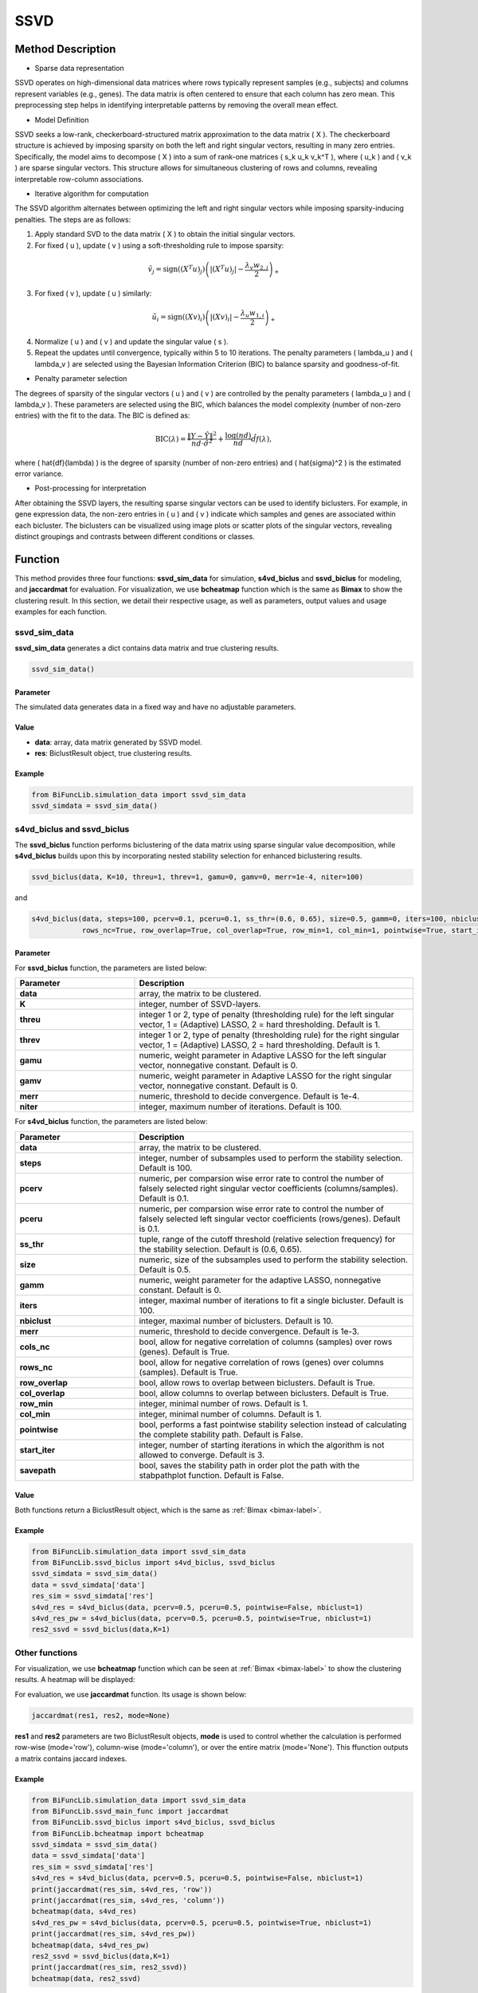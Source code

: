 SSVD
=========================

.. _ssvd-label:


Method Description
------------------
- Sparse data representation

SSVD operates on high-dimensional data matrices where rows typically represent samples (e.g., subjects) and columns represent variables (e.g., genes). The data matrix is often centered to ensure that each column has zero mean. This preprocessing step helps in identifying interpretable patterns by removing the overall mean effect.

- Model Definition

SSVD seeks a low-rank, checkerboard-structured matrix approximation to the data matrix \( X \). The checkerboard structure is achieved by imposing sparsity on both the left and right singular vectors, resulting in many zero entries. Specifically, the model aims to decompose \( X \) into a sum of rank-one matrices \( s_k u_k v_k^T \), where \( u_k \) and \( v_k \) are sparse singular vectors. This structure allows for simultaneous clustering of rows and columns, revealing interpretable row-column associations.

- Iterative algorithm for computation

The SSVD algorithm alternates between optimizing the left and right singular vectors while imposing sparsity-inducing penalties. The steps are as follows:

1. Apply standard SVD to the data matrix \( X \) to obtain the initial singular vectors.

2. For fixed \( u \), update \( v \) using a soft-thresholding rule to impose sparsity:

.. math::

   \tilde{v}_j = \text{sign}((X^T u)_j) \left( |(X^T u)_j| - \frac{\lambda_v w_{2,j}}{2} \right)_+

3. For fixed \( v \), update \( u \) similarly:

.. math::

   \tilde{u}_i = \text{sign}((X v)_i) \left( |(X v)_i| - \frac{\lambda_u w_{1,i}}{2} \right)_+

4. Normalize \( u \) and \( v \) and update the singular value \( s \).

5. Repeat the updates until convergence, typically within 5 to 10 iterations. The penalty parameters \( \lambda_u \) and \( \lambda_v \) are selected using the Bayesian Information Criterion (BIC) to balance sparsity and goodness-of-fit.

- Penalty parameter selection

The degrees of sparsity of the singular vectors \( u \) and \( v \) are controlled by the penalty parameters \( \lambda_u \) and \( \lambda_v \). These parameters are selected using the BIC, which balances the model complexity (number of non-zero entries) with the fit to the data. The BIC is defined as:

.. math::

   \text{BIC}(\lambda) = \frac{\|Y - \hat{Y}\|^2}{nd \cdot \hat{\sigma}^2} + \frac{\log(nd)}{nd} \hat{df}(\lambda),

where \( \hat{df}(\lambda) \) is the degree of sparsity (number of non-zero entries) and \( \hat{\sigma}^2 \) is the estimated error variance.

- Post-processing for interpretation

After obtaining the SSVD layers, the resulting sparse singular vectors can be used to identify biclusters. For example, in gene expression data, the non-zero entries in \( u \) and \( v \) indicate which samples and genes are associated within each bicluster. The biclusters can be visualized using image plots or scatter plots of the singular vectors, revealing distinct groupings and contrasts between different conditions or classes.


Function
--------------
This method provides three four functions: **ssvd_sim_data** for simulation, **s4vd_biclus** and **ssvd_biclus** for modeling, and **jaccardmat** for evaluation. For visualization, we use **bcheatmap** function which is the same as **Bimax** to show the clustering result.
In this section, we detail their respective usage, as well as parameters, output values and usage examples for each function. 

ssvd_sim_data
~~~~~~~~~~~~~~~
**ssvd_sim_data** generates a dict contains data matrix and true clustering results.

.. code-block:: python

    ssvd_sim_data()

Parameter
^^^^^^^^^^

The simulated data generates data in a fixed way and have no adjustable parameters.


Value
^^^^^^^^^

- **data**: array, data matrix generated by SSVD model.

- **res**: BiclustResult object, true clustering results.

Example
^^^^^^^^
.. code-block:: python

  from BiFuncLib.simulation_data import ssvd_sim_data
  ssvd_simdata = ssvd_sim_data()



s4vd_biclus and ssvd_biclus
~~~~~~~~~~~~~~~~~~~~~~~~~~~~
The **ssvd_biclus** function performs biclustering of the data matrix using sparse singular value decomposition, while **s4vd_biclus** builds upon this by incorporating nested stability selection for enhanced biclustering results.

.. code-block:: python

  ssvd_biclus(data, K=10, threu=1, threv=1, gamu=0, gamv=0, merr=1e-4, niter=100)

and

.. code-block:: python

  s4vd_biclus(data, steps=100, pcerv=0.1, pceru=0.1, ss_thr=(0.6, 0.65), size=0.5, gamm=0, iters=100, nbiclust=10, merr=1e-3, cols_nc=True,  
              rows_nc=True, row_overlap=True, col_overlap=True, row_min=1, col_min=1, pointwise=True, start_iter=3, savepath=False)


Parameter
^^^^^^^^^^
For **ssvd_biclus** function, the parameters are listed below:

.. list-table:: 
   :widths: 30 70
   :header-rows: 1
   :align: center

   * - Parameter
     - Description
   * - **data**
     - array, the matrix to be clustered.
   * - **K**
     - integer, number of SSVD-layers.
   * - **threu**
     - integer 1 or 2, type of penalty (thresholding rule) for the left singular vector, 1 = (Adaptive) LASSO, 2 = hard thresholding. Default is 1.
   * - **threv**
     - integer 1 or 2, type of penalty (thresholding rule) for the right singular vector, 1 = (Adaptive) LASSO, 2 = hard thresholding. Default is 1.
   * - **gamu**
     - numeric, weight parameter in Adaptive LASSO for the left singular vector, nonnegative constant. Default is 0.
   * - **gamv**
     - numeric, weight parameter in Adaptive LASSO for the right singular vector, nonnegative constant. Default is 0.
   * - **merr**
     - numeric, threshold to decide convergence. Default is 1e-4.
   * - **niter**
     - integer, maximum number of iterations. Default is 100.

For **s4vd_biclus** function, the parameters are listed below:

.. list-table:: 
   :widths: 30 70
   :header-rows: 1
   :align: center

   * - Parameter
     - Description
   * - **data**
     - array, the matrix to be clustered.
   * - **steps**
     - integer, number of subsamples used to perform the stability selection. Default is 100.
   * - **pcerv**
     - numeric, per comparsion wise error rate to control the number of falsely selected right singular vector coefficients (columns/samples). Default is 0.1.
   * - **pceru**
     - numeric, per comparsion wise error rate to control the number of falsely selected left singular vector coefficients (rows/genes). Default is 0.1.
   * - **ss_thr**
     - tuple, range of the cutoff threshold (relative selection frequency) for the stability selection. Default is (0.6, 0.65).
   * - **size**
     - numeric, size of the subsamples used to perform the stability selection. Default is 0.5.
   * - **gamm**
     - numeric, weight parameter for the adaptive LASSO, nonnegative constant. Default is 0.
   * - **iters**
     - integer, maximal number of iterations to fit a single bicluster. Default is 100.
   * - **nbiclust**
     - integer, maximal number of biclusters. Default is 10.
   * - **merr**
     - numeric, threshold to decide convergence. Default is 1e-3.
   * - **cols_nc**
     - bool, allow for negative correlation of columns (samples) over rows (genes). Default is True.
   * - **rows_nc**
     - bool, allow for negative correlation of rows (genes) over columns (samples). Default is True.
   * - **row_overlap**
     - bool, allow rows to overlap between biclusters. Default is True.
   * - **col_overlap**
     - bool, allow columns to overlap between biclusters. Default is True.
   * - **row_min**
     - integer, minimal number of rows. Default is 1.
   * - **col_min**
     - integer, minimal number of columns. Default is 1.
   * - **pointwise**
     - bool, performs a fast pointwise stability selection instead of calculating the complete stability path. Default is False.
   * - **start_iter**
     - integer, number of starting iterations in which the algorithm is not allowed to converge. Default is 3.
   * - **savepath**
     - bool, saves the stability path in order plot the path with the stabpathplot function. Default is False.


Value
^^^^^^^^^
Both functions return a BiclustResult object, which is the same as :ref:`Bimax <bimax-label>`.


Example
^^^^^^^^
.. code-block:: python

   from BiFuncLib.simulation_data import ssvd_sim_data
   from BiFuncLib.ssvd_biclus import s4vd_biclus, ssvd_biclus
   ssvd_simdata = ssvd_sim_data()
   data = ssvd_simdata['data']
   res_sim = ssvd_simdata['res']
   s4vd_res = s4vd_biclus(data, pcerv=0.5, pceru=0.5, pointwise=False, nbiclust=1)
   s4vd_res_pw = s4vd_biclus(data, pcerv=0.5, pceru=0.5, pointwise=True, nbiclust=1)
   res2_ssvd = ssvd_biclus(data,K=1)


Other functions
~~~~~~~~~~~~~~~~~~
For visualization, we use **bcheatmap** function which can be seen at :ref:`Bimax <bimax-label>` to show the clustering results. A heatmap will be displayed:

.. image:: /_static/ssvd_res.png
   :width: 400
   :align: center

For evaluation, we use **jaccardmat** function. Its usage is shown below:

.. code-block:: python

   jaccardmat(res1, res2, mode=None)

**res1** and **res2** parameters are two BiclustResult objects, **mode** is used to control whether the calculation is performed row-wise (mode='row'), column-wise (mode='column'), or over the entire matrix (mode='None'). This ffunction outputs a matrix contains jaccard indexes.


Example
^^^^^^^^

.. code-block:: python

   from BiFuncLib.simulation_data import ssvd_sim_data
   from BiFuncLib.ssvd_main_func import jaccardmat
   from BiFuncLib.ssvd_biclus import s4vd_biclus, ssvd_biclus
   from BiFuncLib.bcheatmap import bcheatmap
   ssvd_simdata = ssvd_sim_data()
   data = ssvd_simdata['data']
   res_sim = ssvd_simdata['res']
   s4vd_res = s4vd_biclus(data, pcerv=0.5, pceru=0.5, pointwise=False, nbiclust=1)
   print(jaccardmat(res_sim, s4vd_res, 'row'))
   print(jaccardmat(res_sim, s4vd_res, 'column'))
   bcheatmap(data, s4vd_res)
   s4vd_res_pw = s4vd_biclus(data, pcerv=0.5, pceru=0.5, pointwise=True, nbiclust=1)
   print(jaccardmat(res_sim, s4vd_res_pw))
   bcheatmap(data, s4vd_res_pw)
   res2_ssvd = ssvd_biclus(data,K=1)
   print(jaccardmat(res_sim, res2_ssvd))
   bcheatmap(data, res2_ssvd)



